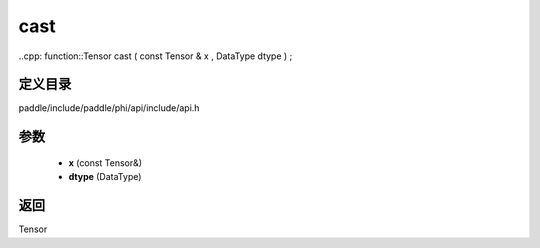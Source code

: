 .. _cn_api_paddle_experimental_cast:

cast
-------------------------------

..cpp: function::Tensor cast ( const Tensor & x , DataType dtype ) ;


定义目录
:::::::::::::::::::::
paddle/include/paddle/phi/api/include/api.h

参数
:::::::::::::::::::::
	- **x** (const Tensor&)
	- **dtype** (DataType)

返回
:::::::::::::::::::::
Tensor
